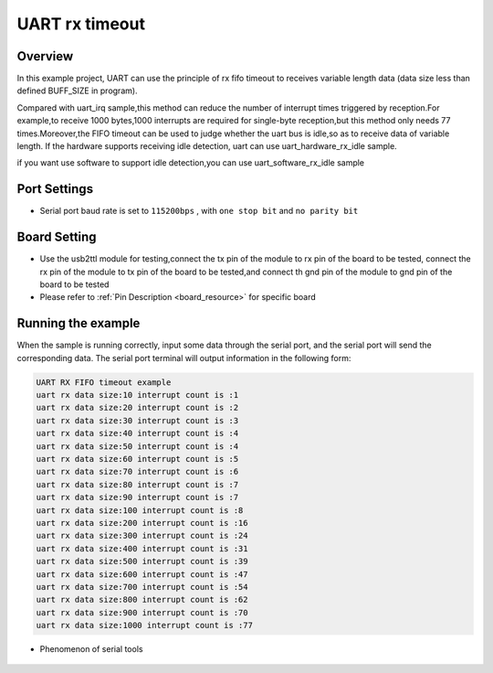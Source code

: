 .. _uart_rx_timeout:

UART rx timeout
==============================

Overview
--------

In this example project, UART can use the principle of rx fifo timeout to receives variable length data (data size less than defined BUFF_SIZE in program).

Compared with uart_irq sample,this method can reduce the number of interrupt times triggered by reception.For example,to receive 1000 bytes,1000 interrupts are required for single-byte reception,but this method only needs 77 times.Moreover,the FIFO timeout can be used to judge whether the uart bus is idle,so as to receive data of variable length.
If the hardware supports receiving idle detection, uart can use uart_hardware_rx_idle sample.

if you want use software to support idle detection,you can use uart_software_rx_idle sample

Port Settings
-------------

- Serial port baud rate is set to ``115200bps`` , with ``one stop bit``  and ``no parity bit``

Board Setting
-------------

- Use the usb2ttl module for testing,connect the tx pin of the module to rx pin of the board to be tested, connect the rx pin of the module to tx pin of the board to be tested,and connect th gnd pin of the module to gnd pin of the board to be tested

- Please refer to  :ref:`Pin Description <board_resource>`  for specific board

Running the example
-------------------

When the sample is running correctly, input some data through the serial port, and the serial port will send the corresponding data. The serial port terminal will output information in the following form:


.. code-block:: console

   UART RX FIFO timeout example
   uart rx data size:10 interrupt count is :1
   uart rx data size:20 interrupt count is :2
   uart rx data size:30 interrupt count is :3
   uart rx data size:40 interrupt count is :4
   uart rx data size:50 interrupt count is :4
   uart rx data size:60 interrupt count is :5
   uart rx data size:70 interrupt count is :6
   uart rx data size:80 interrupt count is :7
   uart rx data size:90 interrupt count is :7
   uart rx data size:100 interrupt count is :8
   uart rx data size:200 interrupt count is :16
   uart rx data size:300 interrupt count is :24
   uart rx data size:400 interrupt count is :31
   uart rx data size:500 interrupt count is :39
   uart rx data size:600 interrupt count is :47
   uart rx data size:700 interrupt count is :54
   uart rx data size:800 interrupt count is :62
   uart rx data size:900 interrupt count is :70
   uart rx data size:1000 interrupt count is :77

-  Phenomenon of serial tools

 .. image:: doc/uart_rxfifo_timeout.png
    :alt:
